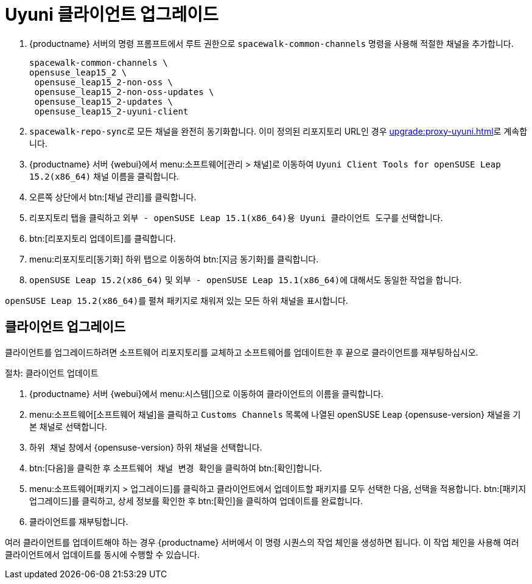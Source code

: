[[client-upgrades-uyuni]]
= Uyuni 클라이언트 업그레이드

. {productname} 서버의 명령 프롬프트에서 루트 권한으로 [command]``spacewalk-common-channels`` 명령을 사용해 적절한 채널을 추가합니다.
+
----
spacewalk-common-channels \
opensuse_leap15_2 \
 opensuse_leap15_2-non-oss \
 opensuse_leap15_2-non-oss-updates \
 opensuse_leap15_2-updates \
 opensuse_leap15_2-uyuni-client
----

. [command]``spacewalk-repo-sync``로 모든 채널을 완전히 동기화합니다. 이미 정의된 리포지토리 URL인 경우 xref:upgrade:proxy-uyuni.adoc#uyuni-202007-channeldupes[]로 계속합니다.
+

. {productname} 서버 {webui}에서 menu:소프트웨어[관리 > 채널]로 이동하여 [systemitem]`` Uyuni Client Tools for openSUSE Leap 15.2(x86_64)`` 채널 이름을 클릭합니다.

. 오른쪽 상단에서 btn:[채널 관리]를 클릭합니다.

. [guimenu]``리포지토리`` 탭을 클릭하고 [systemitem]``외부 - openSUSE Leap 15.1(x86_64)용 Uyuni 클라이언트 도구``를 선택합니다.

. btn:[리포지토리 업데이트]를 클릭합니다.

. menu:리포지토리[동기화] 하위 탭으로 이동하여 btn:[지금 동기화]를 클릭합니다.

. [systemitem]``openSUSE Leap 15.2(x86_64)`` 및 [systemitem]``외부 - openSUSE Leap 15.1(x86_64)``에 대해서도 동일한 작업을 합니다.

[systemitem]``openSUSE Leap 15.2(x86_64)``를 펼쳐 패키지로 채워져 있는 모든 하위 채널을 표시합니다.



== 클라이언트 업그레이드

클라이언트를 업그레이드하려면 소프트웨어 리포지토리를 교체하고 소프트웨어를 업데이트한 후 끝으로 클라이언트를 재부팅하십시오.



.절차: 클라이언트 업데이트


. {productname} 서버 {webui}에서 menu:시스템[]으로 이동하여 클라이언트의 이름을 클릭합니다.
. menu:소프트웨어[소프트웨어 채널]을 클릭하고 [systemitem]``Customs Channels`` 목록에 나열된 openSUSE Leap {opensuse-version} 채널을 기본 채널로 선택합니다.
. [guimenu]``하위 채널`` 창에서 {opensuse-version} 하위 채널을 선택합니다.
. btn:[다음]을 클릭한 후 [guimenu]``소프트웨어 채널 변경 확인``을 클릭하여 btn:[확인]합니다.
. menu:소프트웨어[패키지 > 업그레이드]를 클릭하고 클라이언트에서 업데이트할 패키지를 모두 선택한 다음, 선택을 적용합니다. btn:[패키지 업그레이드]를 클릭하고, 상세 정보를 확인한 후 btn:[확인]을 클릭하여 업데이트를 완료합니다.
+
+
+
. 클라이언트를 재부팅합니다.

여러 클라이언트를 업데이트해야 하는 경우 {productname} 서버에서 이 명령 시퀀스의 작업 체인을 생성하면 됩니다. 이 작업 체인을 사용해 여러 클라이언트에서 업데이트를 동시에 수행할 수 있습니다.




